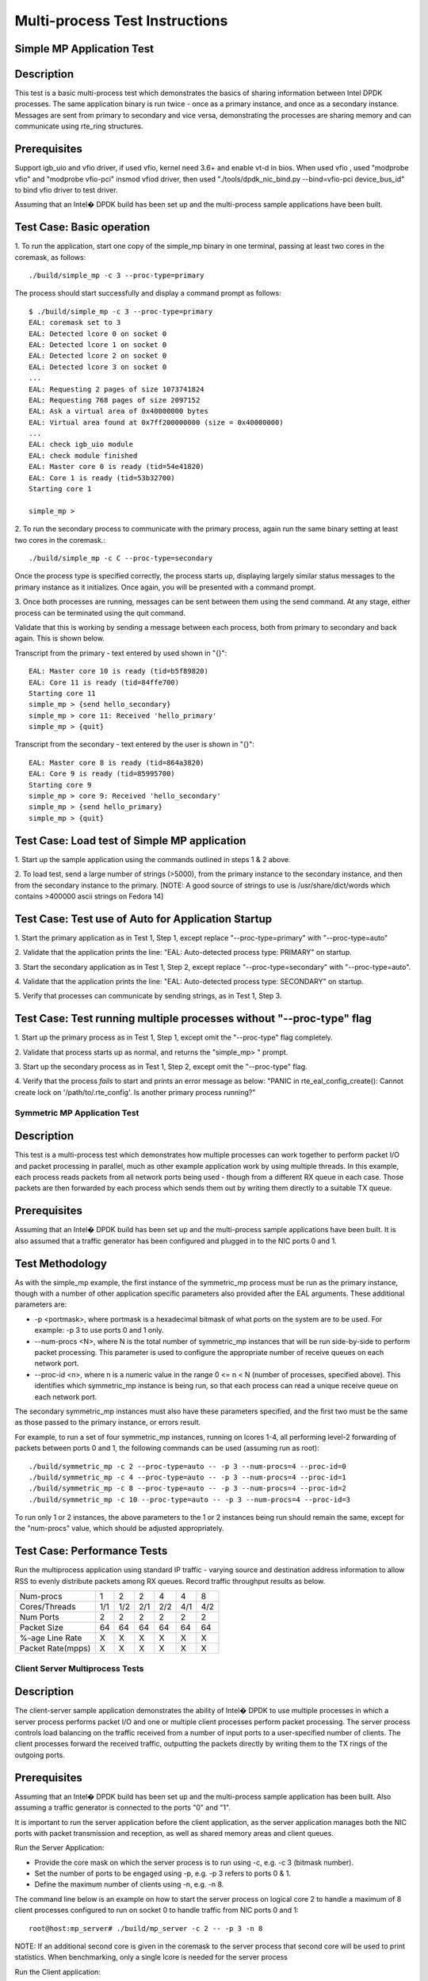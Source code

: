 ..
  <COPYRIGHT_TAG>

===============================
Multi-process Test Instructions
===============================

Simple MP Application Test
--------------------------

Description
-----------

This test is a basic multi-process test which demonstrates the basics of sharing
information between Intel DPDK processes. The same application binary is run
twice - once as a primary instance, and once as a secondary instance. Messages
are sent from primary to secondary and vice versa, demonstrating the processes
are sharing memory and can communicate using rte_ring structures.

Prerequisites
-------------
Support igb_uio and vfio driver, if used vfio, kernel need 3.6+ and enable vt-d in bios.
When used vfio , used "modprobe vfio" and "modprobe vfio-pci" insmod vfiod driver, then used
"./tools/dpdk_nic_bind.py --bind=vfio-pci device_bus_id" to bind vfio driver to test driver.

Assuming that an Intel� DPDK build has been set up and the multi-process sample
applications have been built.

Test Case: Basic operation
--------------------------

1. To run the application, start one copy of the simple_mp binary in one terminal,
passing at least two cores in the coremask, as follows::

	./build/simple_mp -c 3 --proc-type=primary

The process should start successfully and display a command prompt as follows::

	$ ./build/simple_mp -c 3 --proc-type=primary
	EAL: coremask set to 3
	EAL: Detected lcore 0 on socket 0
	EAL: Detected lcore 1 on socket 0
	EAL: Detected lcore 2 on socket 0
	EAL: Detected lcore 3 on socket 0
	...
	EAL: Requesting 2 pages of size 1073741824
	EAL: Requesting 768 pages of size 2097152
	EAL: Ask a virtual area of 0x40000000 bytes
	EAL: Virtual area found at 0x7ff200000000 (size = 0x40000000)
	...
	EAL: check igb_uio module
	EAL: check module finished
	EAL: Master core 0 is ready (tid=54e41820)
	EAL: Core 1 is ready (tid=53b32700)
	Starting core 1

	simple_mp >

2. To run the secondary process to communicate with the primary process, again run the
same binary setting at least two cores in the coremask.::

	./build/simple_mp -c C --proc-type=secondary

Once the process type is specified correctly, the process starts up, displaying largely
similar status messages to the primary instance as it initializes. Once again, you will be
presented with a command prompt.

3. Once both processes are running, messages can be sent between them using the send
command. At any stage, either process can be terminated using the quit command.

Validate that this is working by sending a message between each process, both from
primary to secondary and back again. This is shown below.

Transcript from the primary - text entered by used shown in "{}"::

	EAL: Master core 10 is ready (tid=b5f89820)
	EAL: Core 11 is ready (tid=84ffe700)
	Starting core 11
	simple_mp > {send hello_secondary}
	simple_mp > core 11: Received 'hello_primary'
	simple_mp > {quit}

Transcript from the secondary - text entered by the user is shown in "{}"::

	EAL: Master core 8 is ready (tid=864a3820)
	EAL: Core 9 is ready (tid=85995700)
	Starting core 9
	simple_mp > core 9: Received 'hello_secondary'
	simple_mp > {send hello_primary}
	simple_mp > {quit}

Test Case: Load test of Simple MP application
---------------------------------------------

1. Start up the sample application using the commands outlined in steps 1 & 2
above.

2. To load test, send a large number of strings (>5000), from the primary instance
to the secondary instance, and then from the secondary instance to the primary.
[NOTE: A good source of strings to use is /usr/share/dict/words which contains
>400000 ascii strings on Fedora 14]

Test Case: Test use of Auto for Application Startup
---------------------------------------------------

1. Start the primary application as in Test 1, Step 1, except replace
"--proc-type=primary" with "--proc-type=auto"

2. Validate that the application prints the line:
"EAL: Auto-detected process type: PRIMARY" on startup.

3. Start the secondary application as in Test 1, Step 2, except replace
"--proc-type=secondary" with "--proc-type=auto".

4. Validate that the application prints the line:
"EAL: Auto-detected process type: SECONDARY" on startup.

5. Verify that processes can communicate by sending strings, as in Test 1,
Step 3.

Test Case: Test running multiple processes without "--proc-type" flag
---------------------------------------------------------------------

1. Start up the primary process as in Test 1, Step 1, except omit the
"--proc-type" flag completely.

2. Validate that process starts up as normal, and returns the "simple_mp> "
prompt.

3. Start up the secondary process as in Test 1, Step 2, except omit the
"--proc-type" flag.

4. Verify that the process *fails* to start and prints an error message as
below:
"PANIC in rte_eal_config_create():
Cannot create lock on '/path/to/.rte_config'. Is another primary process running?"

Symmetric MP Application Test
=============================

Description
-----------

This test is a multi-process test which demonstrates how multiple processes can
work together to perform packet I/O and packet processing in parallel, much as
other example application work by using multiple threads. In this example, each
process reads packets from all network ports being used - though from a different
RX queue in each case. Those packets are then forwarded by each process which
sends them out by writing them directly to a suitable TX queue.

Prerequisites
-------------

Assuming that an Intel� DPDK build has been set up and the multi-process sample
applications have been built. It is also assumed that a traffic generator has
been configured and plugged in to the NIC ports 0 and 1.

Test Methodology
----------------

As with the simple_mp example, the first instance of the symmetric_mp process
must be run as the primary instance, though with a number of other application
specific parameters also provided after the EAL arguments. These additional
parameters are:

* -p <portmask>, where portmask is a hexadecimal bitmask of what ports on the
  system are to be used. For example: -p 3 to use ports 0 and 1 only.
* --num-procs <N>, where N is the total number of symmetric_mp instances that
  will be run side-by-side to perform packet processing. This parameter is used to
  configure the appropriate number of receive queues on each network port.
* --proc-id <n>, where n is a numeric value in the range 0 <= n < N (number of
  processes, specified above). This identifies which symmetric_mp instance is being
  run, so that each process can read a unique receive queue on each network port.

The secondary symmetric_mp instances must also have these parameters specified,
and the first two must be the same as those passed to the primary instance, or errors
result.

For example, to run a set of four symmetric_mp instances, running on lcores 1-4, all
performing level-2 forwarding of packets between ports 0 and 1, the following
commands can be used (assuming run as root)::

 ./build/symmetric_mp -c 2 --proc-type=auto -- -p 3 --num-procs=4 --proc-id=0
 ./build/symmetric_mp -c 4 --proc-type=auto -- -p 3 --num-procs=4 --proc-id=1
 ./build/symmetric_mp -c 8 --proc-type=auto -- -p 3 --num-procs=4 --proc-id=2
 ./build/symmetric_mp -c 10 --proc-type=auto -- -p 3 --num-procs=4 --proc-id=3

To run only 1 or 2 instances, the above parameters to the 1 or 2 instances being
run should remain the same, except for the "num-procs" value, which should be
adjusted appropriately.


Test Case: Performance Tests
----------------------------

Run the multiprocess application using standard IP traffic - varying source
and destination address information to allow RSS to evenly distribute packets
among RX queues. Record traffic throughput results as below.

+-------------------+-----+-----+-----+-----+-----+-----+
| Num-procs         |  1  |  2  |  2  |  4  |  4  |  8  |
+-------------------+-----+-----+-----+-----+-----+-----+
| Cores/Threads     | 1/1 | 1/2 | 2/1 | 2/2 | 4/1 | 4/2 |
+-------------------+-----+-----+-----+-----+-----+-----+
| Num Ports         |  2  |  2  |  2  |  2  |  2  |  2  |
+-------------------+-----+-----+-----+-----+-----+-----+
| Packet Size       |  64 |  64 |  64 |  64 |  64 |  64 |
+-------------------+-----+-----+-----+-----+-----+-----+
| %-age Line Rate   |  X  |  X  |  X  |  X  |  X  |  X  |
+-------------------+-----+-----+-----+-----+-----+-----+
| Packet Rate(mpps) |  X  |  X  |  X  |  X  |  X  |  X  |
+-------------------+-----+-----+-----+-----+-----+-----+


Client Server Multiprocess Tests
================================

Description
-----------
The client-server sample application demonstrates the ability of Intel� DPDK
to use multiple processes in which a server process performs packet I/O and one
or multiple client processes perform packet processing. The server process
controls load balancing on the traffic received from a number of input ports to
a user-specified number of clients. The client processes forward the received
traffic, outputting the packets directly by writing them to the TX rings of the
outgoing ports.

Prerequisites
-------------
Assuming that an Intel� DPDK build has been set up and the multi-process
sample application has been built.
Also assuming a traffic generator is connected to the ports "0" and "1".

It is important to run the server application before the client application,
as the server application manages both the NIC ports with packet transmission
and reception, as well as shared memory areas and client queues.

Run the Server Application:

- Provide the core mask on which the server process is to run using -c, e.g. -c 3 (bitmask number).
- Set the number of ports to be engaged using -p, e.g. -p 3 refers to ports 0 & 1.
- Define the maximum number of clients using -n, e.g. -n 8.

The command line below is an example on how to start the server process on
logical core 2 to handle a maximum of 8 client processes configured to
run on socket 0 to handle traffic from NIC ports 0 and 1::

	root@host:mp_server# ./build/mp_server -c 2 -- -p 3 -n 8
	
NOTE: If an additional second core is given in the coremask to the server process
that second core will be used to print statistics. When benchmarking, only a
single lcore is needed for the server process

Run the Client application:

- In another terminal run the client application.
- Give each client a distinct core mask with -c.
- Give each client a unique client-id with -n.

An example commands to run 8 client processes is as follows::

	root@host:mp_client# ./build/mp_client -c 40 --proc-type=secondary -- -n 0 &
	root@host:mp_client# ./build/mp_client -c 100 --proc-type=secondary -- -n 1 &
	root@host:mp_client# ./build/mp_client -c 400 --proc-type=secondary -- -n 2 &
	root@host:mp_client# ./build/mp_client -c 1000 --proc-type=secondary -- -n 3 &
	root@host:mp_client# ./build/mp_client -c 4000 --proc-type=secondary -- -n 4 &
	root@host:mp_client# ./build/mp_client -c 10000 --proc-type=secondary -- -n 5 &
	root@host:mp_client# ./build/mp_client -c 40000 --proc-type=secondary -- -n 6 &
	root@host:mp_client# ./build/mp_client -c 100000 --proc-type=secondary -- -n 7 &

Test Case: Performance Measurement
----------------------------------
- On the traffic generator set up a traffic flow in both directions specifying
  IP traffic.
- Run the server and client applications as above.
- Start the traffic and record the throughput for transmitted and received packets.

An example set of results is shown below.

+----------------------+-----+-----+-----+-----+-----+-----+
| Server threads       |  1  |  1  |  1  |  1  |  1  |  1  |
+----------------------+-----+-----+-----+-----+-----+-----+
| Server Cores/Threads | 1/1 | 1/1 | 1/1 | 1/1 | 1/1 | 1/1 |
+----------------------+-----+-----+-----+-----+-----+-----+
| Num-clients          |  1  |  2  |  2  |  4  |  4  |  8  |
+----------------------+-----+-----+-----+-----+-----+-----+
| Client Cores/Threads | 1/1 | 1/2 | 2/1 | 2/2 | 4/1 | 4/2 |
+----------------------+-----+-----+-----+-----+-----+-----+
| Num Ports            |  2  |  2  |  2  |  2  |  2  |  2  |
+----------------------+-----+-----+-----+-----+-----+-----+
| Packet Size          |  64 |  64 |  64 |  64 |  64 |  64 |
+----------------------+-----+-----+-----+-----+-----+-----+
| %-age Line Rate      |  X  |  X  |  X  |  X  |  X  |  X  |
+----------------------+-----+-----+-----+-----+-----+-----+
| Packet Rate(mpps)    |  X  |  X  |  X  |  X  |  X  |  X  |
+----------------------+-----+-----+-----+-----+-----+-----+
